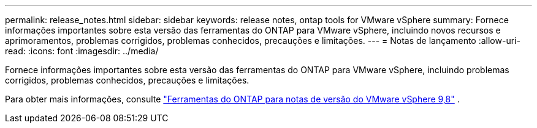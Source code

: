 ---
permalink: release_notes.html 
sidebar: sidebar 
keywords: release notes, ontap tools for VMware vSphere 
summary: Fornece informações importantes sobre esta versão das ferramentas do ONTAP para VMware vSphere, incluindo novos recursos e aprimoramentos, problemas corrigidos, problemas conhecidos, precauções e limitações. 
---
= Notas de lançamento
:allow-uri-read: 
:icons: font
:imagesdir: ../media/


[role="lead"]
Fornece informações importantes sobre esta versão das ferramentas do ONTAP para VMware vSphere, incluindo problemas corrigidos, problemas conhecidos, precauções e limitações.

Para obter mais informações, consulte https://library.netapp.com/ecm/ecm_download_file/ECMLP2875589["Ferramentas do ONTAP para notas de versão do VMware vSphere 9,8"^] .
